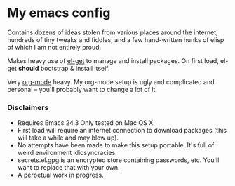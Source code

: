 #+AUTHOR: Jeff Stautz

* My emacs config 

Contains dozens of ideas stolen from various places around the internet, hundreds of tiny tweaks and fiddles, and a
few hand-written hunks of elisp of which I am not entirely proud.

Makes heavy use of [[http://github.com/dimitri/el-get][el-get]] to manage and install packages. On first load, el-get *should* bootstrap & install itself.

Very [[http://orgmode.org/][org-mode]] heavy. My org-mode setup is ugly and complicated and personal -- you'll probably want to change a lot of it.

*** Disclaimers
- Requires Emacs 24.3 Only tested on Mac OS X.
- First load will require an internet connection to download packages (this will take a while and may blow up).
- No attempts have been made to make this setup portable. It's full of weird environment idiosyncracies.
- secrets.el.gpg is an encrypted store containing passwords, etc. You'll want to replace that with your own.
- A perpetual work in progress.

